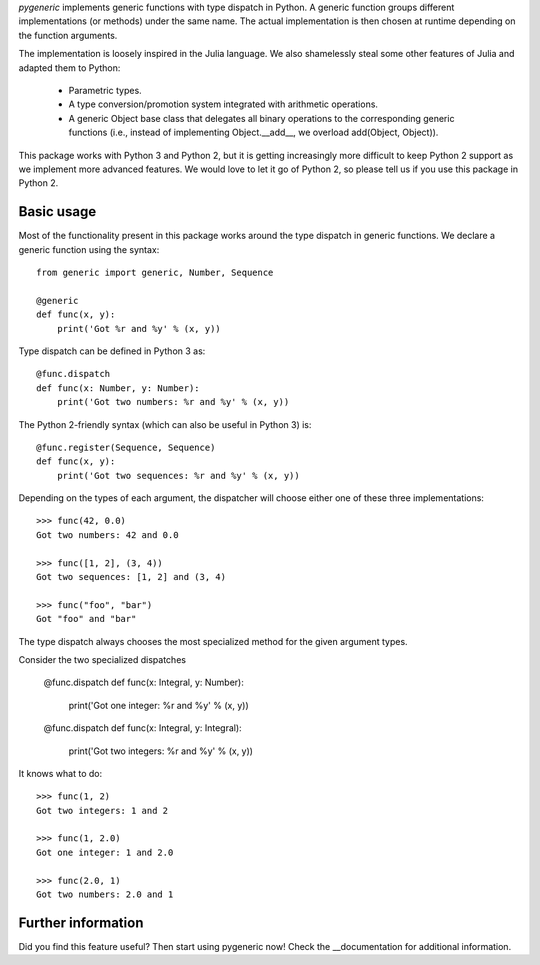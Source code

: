 `pygeneric` implements generic functions with type dispatch in Python. A generic
function groups different implementations (or methods) under the same name.
The actual implementation is then chosen at runtime depending on the function
arguments.

The implementation is loosely inspired in the Julia language. We also shamelessly
steal some other features of Julia and adapted them to Python:
    * Parametric types.
    * A type conversion/promotion system integrated with arithmetic operations.
    * A generic Object base class that delegates all binary operations to the
      corresponding generic functions (i.e., instead of implementing
      Object.__add__, we overload add(Object, Object)).

This package works with Python 3 and Python 2, but it is getting increasingly
more difficult to keep Python 2 support as we implement more advanced features.
We would love to let it go of Python 2, so please tell us if you use this package
in Python 2.


Basic usage
===========

Most of the functionality present in this package works around the type dispatch
in generic functions. We declare a generic function using the syntax::

    from generic import generic, Number, Sequence

    @generic
    def func(x, y):
        print('Got %r and %y' % (x, y))

Type dispatch can be defined in Python 3 as::

    @func.dispatch
    def func(x: Number, y: Number):
        print('Got two numbers: %r and %y' % (x, y))

The Python 2-friendly syntax (which can also be useful in Python 3) is::

     @func.register(Sequence, Sequence)
     def func(x, y):
         print('Got two sequences: %r and %y' % (x, y))

Depending on the types of each argument, the dispatcher will choose either one
of these three implementations::

    >>> func(42, 0.0)
    Got two numbers: 42 and 0.0

    >>> func([1, 2], (3, 4))
    Got two sequences: [1, 2] and (3, 4)

    >>> func("foo", "bar")
    Got "foo" and "bar"

The type dispatch always chooses the most specialized method for the given
argument types.

Consider the two specialized dispatches

    @func.dispatch
    def func(x: Integral, y: Number):
        print('Got one integer: %r and %y' % (x, y))

    @func.dispatch
    def func(x: Integral, y: Integral):
       print('Got two integers: %r and %y' % (x, y))

It knows what to do::

    >>> func(1, 2)
    Got two integers: 1 and 2

    >>> func(1, 2.0)
    Got one integer: 1 and 2.0

    >>> func(2.0, 1)
    Got two numbers: 2.0 and 1


Further information
===================

Did you find this feature useful? Then start using pygeneric now!
Check the __documentation for additional information.

.. __documentation:: http://pythonhosted.org/pygeneric/